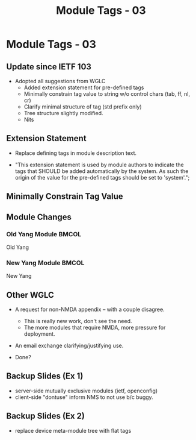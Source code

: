 # -*- org-latex-listings: t -*-
#+TITLE: Module Tags - 03
# #+AUTHOR: \href{mailto:chopps@chopps.org}{Christian E. Hopps}
#+EMAIL: chopps@chopps.org
#+STARTUP: beamer content indent
#+OPTIONS: author:t date:nil h:2 toc:nil \n:nil @:t ::t |:t ^:t -:t f:t *:t <:t

#+LATEX_CLASS: beamer
#+OPTIONS: author:t date:nil h:2 toc:nil \n:nil @:t ::t |:t ^:t -:t f:t *:t <:t
# #+LaTeX_CLASS_OPTIONS: [24pt,presentation]
#+LATEX_CLASS_OPTIONS: [bigger, aspectratio=169]
# #+LATEX_CLASS_OPTIONS: [24pt, aspectratio=169]
# #+LATEX_CLASS_OPTIONS: [24pt]
#+STARTUP: beamer content

#+BEAMER_HEADER: \author{\texorpdfstring{Christian E. Hopps \textit{\scriptsize{<chopps@chopps.org>}}\newline Lou Berger \textit{\scriptsize{<lberger@labn.net>}}\newline Dean Bogdanovic \textit{\scriptsize{<ivandean@gmail.com>}}}{Some Long Name??????}}
#+COLUMNS: %40ITEM %10BEAMER_env(Env) %9BEAMER_envargs(Env Args) %4BEAMER_col(Col) %10BEAMER_extra(Extra)
#+BEAMER_THEME: metropolis [everytitleformat=regular]

#+MACRO: mkbold @@latex:\textbf{@@$1@@latex:}@@
#+MACRO: mkitalic @@latex:\textit{@@$1@@latex:}@@
#+MACRO: mkcode @@latex:\texttt{@@$1@@latex:}@@
#+MACRO: mkred @@latex:{\color{red}@@$1@@latex:}@@
#+MACRO: mkblue @@latex:{\color{blue}@@$1@@latex:}@@

# XXX this doesn't seem to work
#+LaTeX_HEADER: \defbeamertemplate{footline}{plain}{\begin{beamercolorbox}[wd=\textwidth, sep=3ex]{footline}\usebeamerfont{page number in head/foot}\usebeamertemplate*{frame footer}
#+LaTeX_HEADER: \tiny\color{blue}{IETF-103}\hfill\usebeamertemplate*{frame numbering}
#+LaTeX_HEADER: \end{beamercolorbox}}

* Module Tags - 03
** Update since IETF 103
- Adopted all suggestions from WGLC
  - Added extension statement for pre-defined tags
  - Minimally constrain tag value to string w/o control chars (tab, ff, nl, cr)
  - Clarify minimal structure of tag (std prefix only)
  - Tree structure slightly modified.
  - Nits
** Extension Statement
:PROPERTIES:
:BEAMER_opt: fragile
:END:

- Replace defining tags in module description text.

- "This extension statement is used by module authors to indicate the tags that SHOULD be added automatically by the system. As such the origin of the value for the pre-defined tags should be set to 'system'.";

#+begin_latex
\scriptsize
\begin{verbatim}

      extension module-tag {
        argument tag;
        description
          "The argument 'tag' is of type 'tag' [...]";
      }
\end{verbatim}
#+end_latex
** Minimally Constrain Tag Value
:PROPERTIES:
:BEAMER_opt: fragile
:END:
#+begin_latex
\scriptsize
\begin{verbatim}
  typedef tag {
    type string {
      length "1..max";
      pattern '[a-zA-Z_][a-zA-Z0-9\-_]*:[\S ]+';
    }
    description
      "A tag value is composed of a standard prefix followed by any type
       'string' value that does not include carriage return, newline or
       tab characters.";
  }
\end{verbatim}
#+end_latex
** Module Changes
:PROPERTIES:
:BEAMER_opt: fragile
:END:
*** Old Yang Module                                                 :BMCOL:
:PROPERTIES:
:BEAMER_col: 0.50
:BEAMER_opt: [t]
:END:
Old Yang
\newline
#+begin_latex
\scriptsize
\begin{verbatim}

module: ietf-module-tags
   +--rw module-tags* [name]
      +--rw name      yang:yang-identifier
      +--rw tag*        string
      +--rw masked-tag* string
\end{verbatim}
#+end_latex
*** New Yang Module :BMCOL:
:PROPERTIES:
:BEAMER_col: 0.50
:BEAMER_opt: [t]
:END:
New Yang
\newline
#+begin_latex
\scriptsize
\begin{verbatim}

module: ietf-module-tags
  +--rw module-tags
     +--rw module* [name]
        +--rw name yang:yang-identifier
        +--rw tag*        tag
        +--rw masked-tag* tag
\end{verbatim}
#+end_latex
** Other WGLC
- A request for non-NMDA appendix -- with a couple disagree.
  - This is really new work, don't see the need.
  - The more modules that require NMDA, more pressure for deployment.
- An email exchange clarifying/justifying use.

- Done?
** Backup Slides (Ex 1)
:PROPERTIES:
:BEAMER_opt: fragile
:END:
- server-side mutually exclusive modules (ietf, openconfig)
- client-side "dontuse" inform NMS to not use b/c buggy.
** Backup Slides (Ex 2)
:PROPERTIES:
:BEAMER_opt: fragile
:END:
- replace device meta-module tree with flat tags
#+begin_latex
\scriptsize
\begin{verbatim}
       module: meta-module
          +--device
             +--system-management
                +--system-management-protocol
                   +--ssh

       module: ietf-ssh-server
       [...]
       "ietf:software"
       "ietf:protocol"
       "ietf:system-management"
\end{verbatim}
#+end_latex

